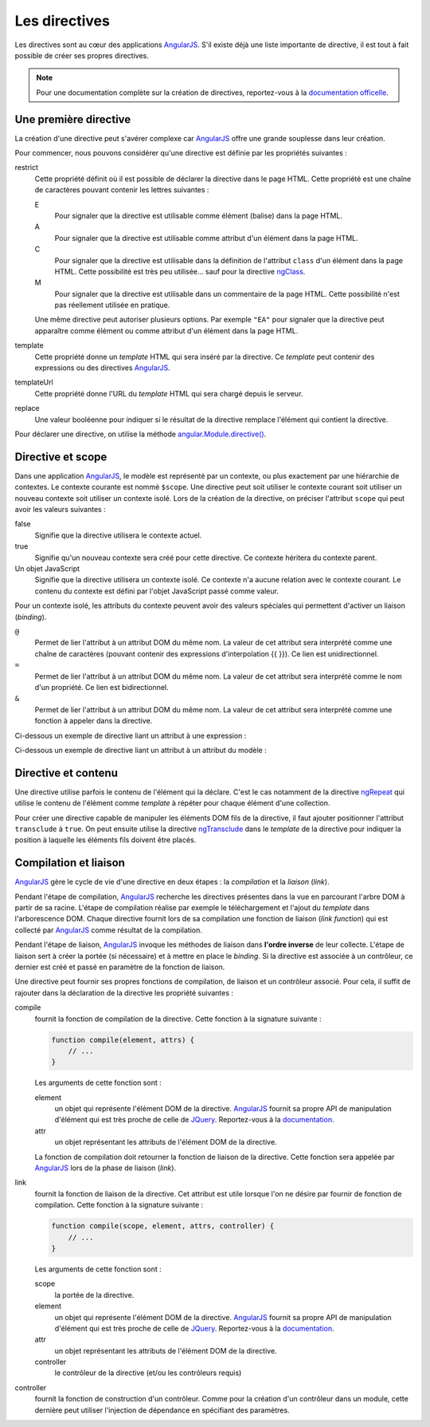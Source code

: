 .. highlight:: html

Les directives
##############

Les directives sont au cœur des applications |ajs|. S'il existe déjà une liste
importante de directive, il est tout à fait possible de créer ses propres directives.

.. note::

    Pour une documentation complète sur la création de directives, reportez-vous
    à la `documentation officelle <https://docs.angularjs.org/guide/directive>`__.

Une première directive
**********************

La création d'une directive peut s'avérer complexe car |ajs| offre une grande
souplesse dans leur création.

Pour commencer, nous pouvons considérer qu'une directive est définie par les
propriétés suivantes :

restrict
    Cette propriété définit où il est possible de déclarer la directive dans
    le page HTML. Cette propriété est une chaîne de caractères pouvant contenir
    les lettres suivantes :
    
    E
        Pour signaler que la directive est utilisable comme élément (balise) dans
        la page HTML.
    A
        Pour signaler que la directive est utilisable comme attribut d'un élément
        dans la page HTML.
    C
        Pour signaler que la directive est utilisable dans la définition de
        l'attribut ``class`` d'un élément dans la page HTML. Cette possibilité
        est très peu utilisée... sauf pour la directive ngClass_.
    M
        Pour signaler que la directive est utilisable dans un commentaire de
        la page HTML. Cette possibilité n'est pas réellement utilisée en pratique.

    Une même directive peut autoriser plusieurs options. Par exemple ``"EA"``
    pour signaler que la directive peut apparaître comme élément ou comme attribut
    d'un élément dans la page HTML.

template
    Cette propriété donne un *template* HTML qui sera inséré par la directive. Ce
    *template* peut contenir des expressions ou des directives |ajs|.

templateUrl
    Cette propriété donne l'URL du *template* HTML qui sera chargé depuis le serveur.

replace
    Une valeur booléenne pour indiquer si le résultat de la directive remplace
    l'élément qui contient la directive.

Pour déclarer une directive, on utilise la méthode `angular.Module.directive()`_.

.. code-block:: javascript
    :caption: Exemple d'une directive (fichier app/app.js)

    var app = angular.module("myapp", []);

    app.directive("hello", function() {
        return {
            restrict: "AE",
            template: "<div>Hello AngularJS</div>",
            replace: true
        }
    });


.. code-block:: html
    :caption: La page de l'application

    <!DOCTYPE html>
    <html lang="fr">
    <head>
        <meta charset="utf-8">
        <script src="https://ajax.googleapis.com/ajax/libs/angularjs/1.6.9/angular.min.js"></script>
        <script src="app/app.js"></script>
    </head>
    <body data-ng-app="myapp">
        <!-- Utilisation de la directive comme élément -->
        <div><hello></div>

        <!-- Utilisation de la directive comme attribut -->
        <div hello></div>
    </body>
    </html>

Directive et scope
******************

Dans une application |ajs|, le modèle est représenté par un contexte, ou plus
exactement par une hiérarchie de contextes. Le contexte courante est nommé
``$scope``. Une directive peut soit utiliser le contexte courant soit utiliser
un nouveau contexte soit utiliser un contexte isolé. Lors de la création de la
directive, on préciser l'attribut ``scope`` qui peut avoir les valeurs suivantes :

false
    Signifie que la directive utilisera le contexte actuel.
true
    Signifie qu'un nouveau contexte sera créé pour cette directive. Ce contexte
    héritera du contexte parent.
Un objet JavaScript
    Signifie que la directive utilisera un contexte isolé. Ce contexte n'a
    aucune relation avec le contexte courant. Le contenu du contexte est défini
    par l'objet JavaScript passé comme valeur.
    
Pour un contexte isolé, les attributs du contexte peuvent avoir des valeurs
spéciales qui permettent d'activer un liaison (*binding*).

``@``
    Permet de lier l'attribut à un attribut DOM du même nom. La valeur de cet
    attribut sera interprété comme une chaîne de caractères (pouvant contenir
    des expressions d'interpolation {{ }}). Ce lien est unidirectionnel.
``=``
    Permet de lier l'attribut à un attribut DOM du même nom. La valeur de cet
    attribut sera interprété comme le nom d'un propriété. Ce lien est bidirectionnel.
``&``
    Permet de lier l'attribut à un attribut DOM du même nom. La valeur de cet
    attribut sera interprété comme une fonction à appeler dans la directive.

Ci-dessous un exemple de directive liant un attribut à une expression :

.. code-block:: javascript
    :caption: Le fichier app/app.js
    
    var app = angular.module("myapp", []);

    app.directive("hello", function() {
        return {
            restrict: "AE",
            scope: {name: '@'},
            template: "<div>Hello {{name}}</div>",
            replace: true
        }
    });


.. code-block:: html
    :caption: La page de l'application

    <!DOCTYPE html>
    <html lang="fr">
    <head>
        <meta charset="utf-8">
        <script src="https://ajax.googleapis.com/ajax/libs/angularjs/1.6.9/angular.min.js"></script>
        <script src="app/app.js"></script>
    </head>
    <body data-ng-app="myapp">
        <input ng-model=username>
        <hello name="{{username | uppercase}}">
    </body>
    </html>

Ci-dessous un exemple de directive liant un attribut à un attribut du modèle :

.. code-block:: javascript
    :caption: Le fichier app/app.js
    
    var app = angular.module("myapp", []);

    app.directive("hello", function() {
        return {
            restrict: "AE",
            scope: {modelName: '='},
            template: "<div>Hello {{modelName}}</div>",
            replace: true
        }
    });


.. code-block:: html
    :caption: La page de l'application

    <!DOCTYPE html>
    <html lang="fr">
    <head>
        <meta charset="utf-8">
        <script src="https://ajax.googleapis.com/ajax/libs/angularjs/1.6.9/angular.min.js"></script>
        <script src="app/app.js"></script>
    </head>
    <body data-ng-app="myapp">
        <input ng-model=username>
        <hello model-name="username">
    </body>
    </html>

Directive et contenu
********************

Une directive utilise parfois le contenu de l'élément qui la déclare. C'est le
cas notamment de la directive ngRepeat_ qui utilise le contenu de l'élément comme
*template* à répéter pour chaque élément d'une collection.

Pour créer une directive capable de manipuler les éléments DOM fils de la directive,
il faut ajouter positionner l'attribut ``transclude`` à ``true``. On peut ensuite
utilise la directive ngTransclude_ dans le *template* de la directive pour indiquer
la position à laquelle les éléments fils doivent être placés.

.. code-block:: javascript
    :caption: Le fichier app/app.js
    
    var app = angular.module("myapp", []);

    app.directive("hello", function() {
        return {
            restrict: "AE",
            transclude: true,
            template: "<div>Bonjour <span ng-transclude></span></div>",
            replace: true
        }
    });


.. code-block:: html
    :caption: La page de l'application

    <!DOCTYPE html>
    <html lang="fr">
    <head>
        <meta charset="utf-8">
        <script src="https://ajax.googleapis.com/ajax/libs/angularjs/1.6.9/angular.min.js"></script>
        <script src="app/app.js"></script>
    </head>
    <body data-ng-app="myapp">
        <input ng-model=username>
        <div hello>
            monsieur ou madame {{username}}
        </div>
    </body>
    </html>

Compilation et liaison
**********************

|ajs| gère le cycle de vie d'une directive en deux étapes : la *compilation*
et la *liaison* (*link*).

Pendant l'étape de compilation, |ajs| recherche les directives présentes dans la
vue en parcourant l'arbre DOM à partir de sa racine. L'étape de compilation réalise
par exemple le téléchargement et l'ajout du *template* dans l'arborescence DOM.
Chaque directive fournit lors de sa compilation une fonction de liaison 
(*link function*) qui est collecté par |ajs| comme résultat de la compilation.

Pendant l'étape de liaison, |ajs| invoque les méthodes de liaison dans 
**l'ordre inverse** de leur collecte. L'étape de liaison sert à créer la portée
(si nécessaire) et à mettre en place le *binding*. Si la directive est associée
à un contrôleur, ce dernier est créé et passé en paramètre de la fonction de liaison.

Une directive peut fournir ses propres fonctions de compilation, de liaison
et un contrôleur associé. Pour cela, il suffit de rajouter dans la déclaration
de la directive les propriété suivantes :

compile
    fournit la fonction de compilation de la directive. Cette fonction à la signature
    suivante : 
    
    .. code-block:: javascript
    
        function compile(element, attrs) {
            // ...
        }

    Les arguments de cette fonction sont :

    element
        un objet qui représente l'élément DOM de la directive. |ajs|
        fournit sa propre API de manipulation d'élément qui est très proche
        de celle de JQuery_. Reportez-vous à la `documentation <https://docs.angularjs.org/api/ng/function/angular.element>`__.
    attr
        un objet représentant les attributs de l'élément DOM de la directive.
    
    La fonction de compilation doit retourner la fonction de liaison de la directive.
    Cette fonction sera appelée par |ajs| lors de la phase de liaison (*link*).    
    
link
    fournit la fonction de liaison de la directive. Cet attribut est utile lorsque
    l'on ne désire par fournir de fonction de compilation. Cette fonction à
    la signature suivante :
    
    .. code-block:: javascript
    
        function compile(scope, element, attrs, controller) {
            // ...
        }
       
    Les arguments de cette fonction sont :

    scope
        la portée de la directive.
    element
        un objet qui représente l'élément DOM de la directive. |ajs|
        fournit sa propre API de manipulation d'élément qui est très proche
        de celle de JQuery_. Reportez-vous à la `documentation <https://docs.angularjs.org/api/ng/function/angular.element>`__.
    attr
        un objet représentant les attributs de l'élément DOM de la directive.
    controller
        le contrôleur de la directive (et/ou les contrôleurs requis)

controller
    fournit la fonction de construction d'un contrôleur. Comme pour la création
    d'un contrôleur dans un module, cette dernière peut utiliser l'injection
    de dépendance en spécifiant des paramètres.

.. |ajs| replace:: `AngularJS <https://docs.angularjs.org/guide>`__
.. _angular.Module.directive(): https://docs.angularjs.org/api/ng/type/angular.Module#directive
.. _ngClass: https://docs.angularjs.org/api/ng/directive/ngClass
.. _ngTransclude: https://docs.angularjs.org/api/ng/directive/ngTransclude
.. _ngRepeat: https://docs.angularjs.org/api/ng/directive/ngRepeat
.. _JQuery: https://jquery.com

